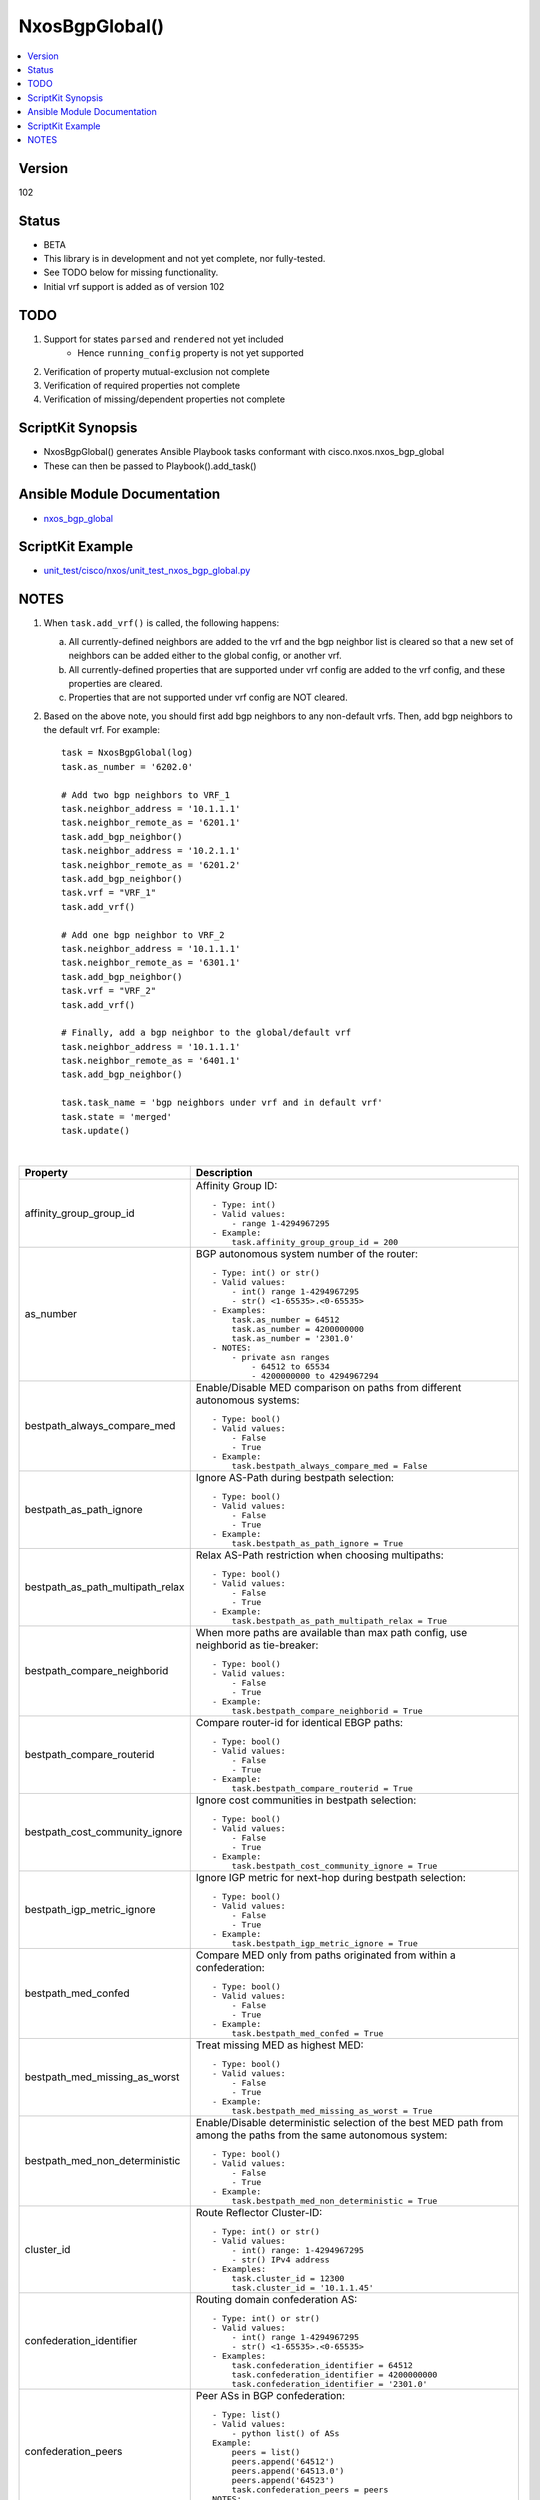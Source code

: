 **************************************
NxosBgpGlobal()
**************************************

.. contents::
   :local:
   :depth: 1

Version
-------
102

Status
------

- BETA

- This library is in development and not yet complete, nor fully-tested.
- See TODO below for missing functionality.
- Initial vrf support is added as of version 102

TODO
----

1. Support for states ``parsed`` and ``rendered`` not yet included
    - Hence ``running_config`` property is not yet supported
2. Verification of property mutual-exclusion not complete
3. Verification of required properties not complete
4. Verification of missing/dependent properties not complete

ScriptKit Synopsis
------------------
- NxosBgpGlobal() generates Ansible Playbook tasks conformant with cisco.nxos.nxos_bgp_global
- These can then be passed to Playbook().add_task()

Ansible Module Documentation
----------------------------
- `nxos_bgp_global <https://github.com/ansible-collections/cisco.nxos/blob/main/docs/cisco.nxos.nxos_bgp_global_module.rst>`_

ScriptKit Example
-----------------
- `unit_test/cisco/nxos/unit_test_nxos_bgp_global.py <https://github.com/allenrobel/ask/blob/main/unit_test/cisco/nxos/unit_test_nxos_bgp_global.py>`_

NOTES
-----

1.  When ``task.add_vrf()`` is called, the following happens:

    a.  All currently-defined neighbors are added to the vrf and the bgp neighbor list is cleared
        so that a new set of neighbors can be added either to the global config, or another vrf.

    b.  All currently-defined properties that are supported under vrf config are added to the vrf
        config, and these properties are cleared.

    c.  Properties that are not supported under vrf config are NOT cleared.

2.  Based on the above note, you should first add bgp neighbors to any non-default
    vrfs.  Then, add bgp neighbors to the default vrf.  For example::

        task = NxosBgpGlobal(log)
        task.as_number = '6202.0'

        # Add two bgp neighbors to VRF_1
        task.neighbor_address = '10.1.1.1'
        task.neighbor_remote_as = '6201.1'
        task.add_bgp_neighbor()
        task.neighbor_address = '10.2.1.1'
        task.neighbor_remote_as = '6201.2'
        task.add_bgp_neighbor()
        task.vrf = "VRF_1"
        task.add_vrf()

        # Add one bgp neighbor to VRF_2
        task.neighbor_address = '10.1.1.1'
        task.neighbor_remote_as = '6301.1'
        task.add_bgp_neighbor()
        task.vrf = "VRF_2"
        task.add_vrf()

        # Finally, add a bgp neighbor to the global/default vrf
        task.neighbor_address = '10.1.1.1'
        task.neighbor_remote_as = '6401.1'
        task.add_bgp_neighbor()

        task.task_name = 'bgp neighbors under vrf and in default vrf'
        task.state = 'merged'
        task.update()

|

================================    ==============================================
Property                            Description
================================    ==============================================
affinity_group_group_id             Affinity Group ID::

                                        - Type: int()
                                        - Valid values:
                                            - range 1-4294967295
                                        - Example:
                                            task.affinity_group_group_id = 200

as_number                           BGP autonomous system number of the router::

                                        - Type: int() or str()
                                        - Valid values:
                                            - int() range 1-4294967295
                                            - str() <1-65535>.<0-65535>
                                        - Examples:
                                            task.as_number = 64512
                                            task.as_number = 4200000000
                                            task.as_number = '2301.0'
                                        - NOTES:
                                            - private asn ranges
                                                - 64512 to 65534
                                                - 4200000000 to 4294967294

bestpath_always_compare_med         Enable/Disable MED comparison on paths from 
                                    different autonomous systems::

                                        - Type: bool()
                                        - Valid values:
                                            - False
                                            - True
                                        - Example:
                                            task.bestpath_always_compare_med = False

bestpath_as_path_ignore             Ignore AS-Path during bestpath selection::

                                        - Type: bool()
                                        - Valid values:
                                            - False
                                            - True
                                        - Example:
                                            task.bestpath_as_path_ignore = True

bestpath_as_path_multipath_relax    Relax AS-Path restriction when choosing multipaths::

                                        - Type: bool()
                                        - Valid values:
                                            - False
                                            - True
                                        - Example:
                                            task.bestpath_as_path_multipath_relax = True

bestpath_compare_neighborid         When more paths are available than max path
                                    config, use neighborid as tie-breaker::

                                        - Type: bool()
                                        - Valid values:
                                            - False
                                            - True
                                        - Example:
                                            task.bestpath_compare_neighborid = True

bestpath_compare_routerid           Compare router-id for identical EBGP paths::

                                        - Type: bool()
                                        - Valid values:
                                            - False
                                            - True
                                        - Example:
                                            task.bestpath_compare_routerid = True

bestpath_cost_community_ignore      Ignore cost communities in bestpath selection::

                                        - Type: bool()
                                        - Valid values:
                                            - False
                                            - True
                                        - Example:
                                            task.bestpath_cost_community_ignore = True

bestpath_igp_metric_ignore          Ignore IGP metric for next-hop during
                                    bestpath selection::

                                        - Type: bool()
                                        - Valid values:
                                            - False
                                            - True
                                        - Example:
                                            task.bestpath_igp_metric_ignore = True

bestpath_med_confed                 Compare MED only from paths originated from
                                    within a confederation::

                                        - Type: bool()
                                        - Valid values:
                                            - False
                                            - True
                                        - Example:
                                            task.bestpath_med_confed = True

bestpath_med_missing_as_worst       Treat missing MED as highest MED::

                                        - Type: bool()
                                        - Valid values:
                                            - False
                                            - True
                                        - Example:
                                            task.bestpath_med_missing_as_worst = True

bestpath_med_non_deterministic      Enable/Disable deterministic selection of the 
                                    best MED path from among the paths from the 
                                    same autonomous system::

                                        - Type: bool()
                                        - Valid values:
                                            - False
                                            - True
                                        - Example:
                                            task.bestpath_med_non_deterministic = True

cluster_id                          Route Reflector Cluster-ID::

                                        - Type: int() or str()
                                        - Valid values:
                                            - int() range: 1-4294967295
                                            - str() IPv4 address
                                        - Examples:
                                            task.cluster_id = 12300
                                            task.cluster_id = '10.1.1.45'

confederation_identifier            Routing domain confederation AS::

                                        - Type: int() or str()
                                        - Valid values:
                                            - int() range 1-4294967295
                                            - str() <1-65535>.<0-65535>
                                        - Examples:
                                            task.confederation_identifier = 64512
                                            task.confederation_identifier = 4200000000
                                            task.confederation_identifier = '2301.0'

confederation_peers                 Peer ASs in BGP confederation::

                                        - Type: list()
                                        - Valid values:
                                            - python list() of ASs
                                        Example:
                                            peers = list()
                                            peers.append('64512')
                                            peers.append('64513.0')
                                            peers.append('64523')
                                            task.confederation_peers = peers
                                        NOTES:
                                            - confederation_identifier must be configured first

================================    ==============================================

|

========================================    =========================================
Property                                    Description
========================================    =========================================
disable_policy_batching_set                 Enable/Disable the batching evaluation of
                                            prefix advertisement to all peers::

                                                - Type: bool()
                                                - Valid values:
                                                    - False
                                                    - True
                                                - Example:
                                                    task.disable_policy_batching_set = True

disable_policy_batching_ipv4_prefix_list    Disable batching evaluation of outbound
                                            policy for ipv4 peers in the provided
                                            ip prefix-list::

                                                - Type: str()
                                                - Valid values:
                                                    - An ip prefix-list name
                                                - Example:
                                                    task.disable_policy_batching_ipv4_prefix_list = 'DPB'

disable_policy_batching_ipv6_prefix_list    Disable batching evaluation of outbound
                                            policy for ipv6 peers in the provided 
                                            ipv6 prefix-list::

                                                - Type: str()
                                                - Valid values:
                                                    - An ipv6 prefix-list name
                                                - Example:
                                                    task.disable_policy_batching_ipv6_prefix_list = 'DPB'

disable_policy_batching_nexthop             Batching based on nexthop::

                                                - Type: bool()
                                                - Valid values:
                                                    - False
                                                    - True
                                                - Example:
                                                    task.disable_policy_batching_nexthop = True

========================================    =========================================

|

================================    ==============================================
Property                            Description
================================    ==============================================
dynamic_med_interval                Sets the interval for dampening of med changes::

                                        - Type: int()
                                        - Unit: seconds
                                        - Valid values:
                                            - range: 0-4294967295
                                        - Example:
                                            task.dynamic_med_interval = 10

enforce_first_as                    Enable ``True`` or disable ``False`` enforcement
                                    that the neighbor autonomous system must be the
                                    first AS number listed in the AS path attribute
                                    for eBGP::

                                        - Type: bool()
                                        - Valid values:
                                            - False
                                            - True
                                        - Example:
                                            task.enforce_first_as = True

enhanced_error                      Enable BGP Enhanced error handling::

                                        - Type: bool()
                                        - Valid values:
                                            - False
                                            - True
                                        - Example:
                                            task.enhanced_error = True

fabric_soo                          Fabric site of origin::

                                        - Type: str()
                                        - Example:
                                            task.fabric_soo = '65000:1'

fast_external_fallover              Enable ``True`` or disable ``False``
                                    immediate session reset if the link to a 
                                    directly connected BGP peer goes down::

                                        - Type: bool()
                                        - Valid values:
                                            - False
                                            - True
                                        - Example:
                                            task.fast_external_fallover = True

flush_routes                        Enable ``True`` or disable ``False``  
                                    flush routes in RIB upon controlled restart::

                                        - Type: bool()
                                        - Valid values:
                                            - False
                                            - True
                                        - Example:
                                            task.flush_routes = True

graceful_restart_helper             Enable ``True`` or disable ``False``
                                    graceful restart helper mode::

                                        - Type: bool()
                                        - Valid values:
                                            - False
                                            - True
                                        - Example:
                                            task.graceful_restart_helper = True

graceful_restart_restart_time       Set maximum time for a restart sent to
                                    BGP peers::

                                        - Type: int()
                                        - Units: seconds
                                        - Valid values:
                                            - range: 1-3600
                                        - Default: 120
                                        - Example:
                                            task.graceful_restart_restart_time = 300

graceful_restart_set                Enable ``True`` or disable ``False`` 
                                    graceful restart::

                                        - Type: bool()
                                        - Valid values:
                                            - False
                                            - True
                                        - Example:
                                            task.graceful_restart_set = True

graceful_restart_stalepath_time     Maximum time to keep a restarting peer's
                                    stale routes::

                                        - Type: int()
                                        - Units: seconds
                                        - Valid values:
                                            - range: 1-3600
                                        - Default: 300
                                        - Example:
                                            task.graceful_restart_stalepath_time = 240

================================    ==============================================

|

====================================    ==============================================
graceful_shutdown_activate_route_map    Apply route-map to modify attributes
                                        for outbound::

                                            - Type: str()
                                            - Valid values:
                                                - route-map name
                                            - Example:
                                                task.graceful_shutdown_activate_route_map = 'GS_MAP'

graceful_shutdown_activate_set          Activate graceful shutdown::

                                            - Type: bool()
                                            - Valid values:
                                                - False
                                                - True
                                            - Example:
                                                task.graceful_shutdown_activate_set = True

graceful_shutdown_aware                 Reduce preference of routes carrying graceful-shutdown
                                        community::

                                            - Type: bool()
                                            - Valid values:
                                                - False
                                                - True
                                            - Example:
                                                task.graceful_shutdown_aware = True

====================================    ==============================================

============================    ==============================================
Property                        Description
============================    ==============================================
isolate_include_local           Withdraw both local and remote BGP routes::

                                    - Type: bool()
                                    - Valid values:
                                        - False
                                        - True
                                    - Example:
                                        task.isolate_include_local = False

isolate_set                     Withdraw remote BGP routes to isolate this router::

                                    - Type: bool()
                                    - Valid values:
                                        - False
                                        - True
                                    - Example:
                                        task.isolate_set = False

log_neighbor_changes            Enable ``True`` or disable ``False``
                                message logging for neighbor up/down event::

                                    - Type: bool()
                                    - Valid values:
                                        - False
                                        - True
                                    - Example:
                                        task.log_neighbor_changes = True


maxas_limit                     Specify Maximum number of AS numbers allowed
                                in the AS-path attribute::

                                    - Type: int()
                                    - Valid values:
                                        - int() range 1-512
                                    - Example:
                                        task.maxas_limit = 16

neighbor_down_fib_accelerate    Enable ``True`` or disable ``False``
                                When enabled, withdraws the corresponding next hop
                                from all next-hop groups (ECMP groups and single
                                next-hop routes) whenever a BGP session goes down::

                                    - Type: bool()
                                    - Valid values:
                                        - False
                                        - True
                                    - Example:
                                        task.neighbor_down_fib_accelerate = True
                                    - NOTES:
                                        - Must be used only in a pure BGP environment
                                          where all non-direct routes are installed
                                          by BGP.

============================    ==============================================

|

==============================================  ==============================================
Property                                        Description
==============================================  ==============================================
neighbor_address                                IP address/[prefixlen] of this neighbor::

                                                    - Type: str()
                                                    - Valid values:
                                                        - ipv4 address with/without prefixlen
                                                        - ipv6 address with/without prefixlen
                                                    - Examples:
                                                        task.neighbor_address = '1.2.3.4'
                                                        task.neighbor_address = '1.2.3.0/24'
                                                        task.neighbor_address = '2001:aaaa::1'
                                                        task.neighbor_address = '2001:aaaa::0/126'

neighbor_affinity_group_group_id                Affinity Group ID for this neighbor::

                                                    - Type: int()
                                                    - Valid values:
                                                        - range 1-4294967295
                                                    - Example:
                                                        task.neighbor_affinity_group_group_id = 200

neighbor_bfd_multihop_interval_min_rx_interval  Minimum rx-interval for multi-hop
                                                BFD session with this neighbor::

                                                    - Type: int()
                                                    - Units: milliseconds
                                                    - Default: 250
                                                    - Valid values:
                                                        - range: 250-999
                                                    - Example:
                                                        task.neighbor_bfd_multihop_interval_min_rx_interval = 300

neighbor_bfd_multihop_interval_multiplier       Detect multiplier::

                                                    - Type: int()
                                                    - Default: 3
                                                    - Valid values:
                                                        - range: 1-50
                                                    - Example:
                                                        task.neighbor_bfd_multihop_interval_multiplier = 3

neighbor_bfd_multihop_interval_tx_interval      TX interval::

                                                    - Type: int()
                                                    - Units: milliseconds
                                                    - Default: 250
                                                    - Valid values:
                                                        - range: 250-999
                                                    - Example:
                                                        task.neighbor_bfd_multihop_interval_tx_interval = 100

neighbor_bfd_multihop_set                       Enable ``True`` or disable ``False`` BFD
                                                multihop with this neighbor::

                                                    - Type: bool()
                                                    - Valid values:
                                                        - False
                                                        - True
                                                    - Example:
                                                        task.neighbor_bfd_multihop_set = False

neighbor_bfd_set                                Enable ``True`` or disable ``False`` BFD
                                                with this neighbor::

                                                    - Type: bool()
                                                    - Valid values:
                                                        - False
                                                        - True
                                                    - Example:
                                                        task.neighbor_bfd_set = True

neighbor_bfd_singlehop                          Enable ``True`` or disable ``False`` BFD
                                                singlehop session with this neighbor::

                                                    - Type: bool()
                                                    - Valid values:
                                                        - False
                                                        - True
                                                    - Example:
                                                        task.neighbor_bfd_singlehop = True

neighbor_bmp_activate_server                    Specify server ID for activating BMP 
                                                monitoring for the peer::

                                                    - Type: int()
                                                    - Valid values:
                                                        - range: 1-2
                                                    - Example:
                                                        task.neighbor_bmp_activate_server = 1

neighbor_capability_suppress_4_byte_as          Suppress 4-byte AS capability with this 
                                                neighbor::

                                                    - Type: bool()
                                                    - Valid values:
                                                        - False
                                                        - True
                                                    - Example:
                                                        task.neighbor_capability_suppress_4_byte_as = True

neighbor_description                            Neighbor-specific description::

                                                    - Type: str()
                                                    - Example:
                                                        task.neighbor_description = 'my neighbor'

neighbor_disable_connected_check                Disable check for directly connected peer::

                                                    - Type: bool()
                                                    - Valid values:
                                                        - False
                                                        - True
                                                    - Example:
                                                        task.neighbor_disable_connected_check = False

neighbor_dont_capability_negotiate              Don't negotiate capabilities
                                                with this neighbor::

                                                    - Type: bool()
                                                    - Valid values:
                                                        - False
                                                        - True
                                                    - Example:
                                                        task.neighbor_dont_capability_negotiate = False

neighbor_dscp                                   Set dscp value for tcp transport
                                                with this neighbor::

                                                    - Type: int() or str()
                                                    - Valid values:
                                                        - range: 1-64
                                                        - af11 (001010)
                                                        - af12 (001100)
                                                        - af13 (001110)
                                                        - af21 (010010)
                                                        - af22 (010100)
                                                        - af23 (010110)
                                                        - af31 (011010)
                                                        - af32 (011100)
                                                        - af33 (011110)
                                                        - af41 (100010)
                                                        - af42 (100100)
                                                        - af43 (100110)
                                                        - cs1 (001000) (precedence 1)
                                                        - cs2 (010000) (precedence 2)
                                                        - cs3 (011000) (precedence 3)
                                                        - cs4 (100000) (precedence 4)
                                                        - cs5 (101000) (precedence 5)
                                                        - cs6 (110000) (precedence 6)
                                                        - cs7 (111000) (precedence 7)
                                                        - default
                                                        - ef
                                                    - Default: cs6
                                                    - Examples:
                                                        task.neighbor_dscp = 61
                                                        task.neighbor_dscp = 'cs5'
                                                        task.neighbor_dscp = 'af11'
                                                        task.neighbor_dscp = 'default'
                                                        task.neighbor_dscp = 'ef'

neighbor_dynamic_capability                     Dynamic Capability::

                                                    - Type: bool()
                                                    - Valid values:
                                                        - False
                                                        - True
                                                    - Example:
                                                        task.neighbor_dynamic_capability = False

neighbor_ebgp_multihop                          Specify multihop TTL for this neighbor::

                                                    - Type: int()
                                                    - Valid values:
                                                        - range: 2-255
                                                    - Example:
                                                        task.neighbor_ebgp_multihop = 2

neighbor_graceful_shutdown_activate_route_map   Apply route-map to modify outbound attributes
                                                for this neighbor::

                                                    - Type: str()
                                                    - Valid values:
                                                        - route-map name
                                                    - Example:
                                                        task.neighbor_graceful_shutdown_activate_route_map = 'GS_MAP'

neighbor_graceful_shutdown_activate_set         Activate graceful shutdown for this neighbor::

                                                    - Type: bool()
                                                    - Valid values:
                                                        - False
                                                        - True
                                                    - Example:
                                                        task.neighbor_graceful_shutdown_activate_set = True

neighbor_inherit_peer                           Peer template to inherit::

                                                    - Type: str()
                                                    - Valid values:
                                                        - bgp peer-template
                                                    - Example:
                                                        task.neighbor_inherit_peer = 'TOR'

neighbor_inherit_peer_session                   Peer template to inherit::

                                                    - Type: str()
                                                    - Valid values:
                                                        - bgp session-template
                                                    - Example:
                                                        task.neighbor_inherit_peer_session = 'TOR_SESSION'

neighbor_local_as                               Specify the local-as number for this
                                                eBGP neighbor in ``ASPLAIN`` or ``ASDOT``
                                                notation::

                                                    - Type: int() or str()
                                                    - Valid values:
                                                        - int() range 1-4294967295
                                                        - <1-65535>.<0-65535>
                                                        - str() Keyword: default (remove local_as config)
                                                    - Examples:
                                                        task.neighbor_local_as = 64512
                                                        task.neighbor_local_as = '64512.45'

neighbor_log_neighbor_changes_disable           Disable message logging for neighbor
                                                up/down event::

                                                    - Type: bool()
                                                    - Valid values:
                                                        - False
                                                        - True
                                                    - Example:
                                                        task.neighbor_log_neighbor_changes_disable = True

neighbor_log_neighbor_changes_set               Set log-neighbor-changes::

                                                    - Type: bool()
                                                    - Valid values:
                                                        - False
                                                        - True
                                                    - Example:
                                                        task.neighbor_log_neighbor_changes_set = True

neighbor_low_memory_exempt                      Do not shutdown this peer when under
                                                memory pressure::

                                                    - Type: bool()
                                                    - Valid values:
                                                        - False
                                                        - True
                                                    - Example:
                                                        task.neighbor_low_memory_exempt = False

neighbor_password_encryption                    Encryption type for ``neighbor_password_key``::

                                                    - Type: int()
                                                    - Valid values:
                                                        - 0 : UNENCRYPTED key
                                                        - 3 : 3DES ENCRYPTED key
                                                        - 7 : Cisco type 7 ENCRYPTED key
                                                    - Example:
                                                        task.neighbor_password_encryption = 3

neighbor_password_encryption                    Encryption type for ``neighbor_password_key``::

                                                    - Type: int()
                                                    - Valid values:
                                                        - 0 : UNENCRYPTED key
                                                        - 3 : 3DES ENCRYPTED key
                                                        - 7 : Cisco type 7 ENCRYPTED key
                                                    - Example:
                                                        task.neighbor_password_encryption = 3

neighbor_password_key                           The unencrypted or encrypted key for this
                                                neighbor.  See also:
                                                ``neighbor_password_encryption``::

                                                    - Type: str()
                                                    - Example:
                                                        task.neighbor_password_key = 'foobar'

neighbor_path_attribute_action                  Action::

                                                    - Type: str()
                                                    - Valid values:
                                                        - discard
                                                        - treat-as-withdraw
                                                    - Example:
                                                        task.neighbor_path_attribute_action = 'discard'

neighbor_path_attribute_range_end               Path attribute range end value::

                                                    - Type: int()
                                                    - Valid values:
                                                        - range: 1-255
                                                    - Example:
                                                        task.neighbor_path_attribute_range_end = 20
                                                    - Notes:
                                                        - Mutually-exclusive with:
                                                            - neighbor_path_attribute_type

neighbor_path_attribute_range_start             Path attribute range start value::

                                                    - Type: int()
                                                    - Valid values:
                                                        - range: 1-255
                                                    - Example:
                                                        task.neighbor_path_attribute_range_start = 10
                                                    - Notes:
                                                        - Mutually-exclusive with:
                                                            - neighbor_path_attribute_type

neighbor_path_attribute_type                    Path attribute type::

                                                    - Type: int()
                                                    - Valid values:
                                                        - range: 1-255
                                                    - Example:
                                                        task.neighbor_path_attribute_type = 10
                                                    - Notes:
                                                        - Mutually-exclusive with:
                                                            - neighbor_path_attribute_range_end
                                                            - neighbor_path_attribute_range_start

neighbor_peer_type                              Neighbor facing::

                                                    - Type: str()
                                                    - Valid values:
                                                        - fabric-border-leaf
                                                        - fabric-external
                                                    - Example:
                                                        task.neighbor_peer_type = 'fabric-external'

neighbor_remote_as                              Autonomous System Number of this neighbor
                                                in ``ASPLAIN``or ``ASDOT`` notation::

                                                    - Type: int() or str()
                                                    - Valid values:
                                                        - range 1-4294967295
                                                        - <1-65535>.<0-65535>
                                                    - Examples:
                                                        task.neighbor_remote_as = 64512
                                                        task.neighbor_remote_as = '64512.45'

neighbor_remove_private_as_all                  Remove all private AS numbers from outbound
                                                updates to this neighbor::

                                                    - Type: bool()
                                                    - Valid values:
                                                        - False
                                                        - True
                                                    - Example:
                                                        task.neighbor_remove_private_as_all = False

neighbor_remove_private_as_replace_as           Replace private AS numbers in outbound
                                                updates to this neighbor with``as_number``::

                                                    - Type: bool()
                                                    - Valid values:
                                                        - False
                                                        - True
                                                    - Example:
                                                        task.neighbor_remove_private_as_replace_as = True

neighbor_remove_private_as_set                  Enable / disable remove_private_as for this
                                                neighbor::

                                                    - Type: bool()
                                                    - Valid values:
                                                        - False
                                                        - True
                                                    - Example:
                                                        task.neighbor_remove_private_as_set = True

neighbor_shutdown                               Administratively shutdown the BGP session with
                                                this neighbor::

                                                    - Type: bool()
                                                    - Valid values:
                                                        - False
                                                        - True
                                                    - Example:
                                                        task.neighbor_shutdown = False

neighbor_timers_holdtime                        Set BGP holddown timer for this neighbor.
                                                How long before resetting bgp sessions
                                                after keepalives are not received from
                                                this neighbor::

                                                    - Type: int() or str()
                                                    - Valid values:
                                                        - int() range 3-3600
                                                        - str() keyword: default
                                                    - Units: seconds
                                                    - Default: 180
                                                    - Example:
                                                        task.neighbor_timers_holdtime = 60
                                                    - NOTES:
                                                        - While the NXOS CLI claims the valid range
                                                          is 0-3600, the lowest accepted value is 3.

neighbor_timers_keepalive                       Set BGP keepalive timer for this neighbor.
                                                How often to send keepalive messages to this
                                                neighbor::

                                                    - Type: int() or str()
                                                    - Valid values:
                                                        - int() range 1-3599
                                                        - str() keyword: default
                                                    - Units: seconds
                                                    - Default: 60
                                                    - Example:
                                                        task.neighbor_timers_keepalive = 60
                                                    - NOTES:
                                                        - While the NXOS CLI claims the valid range
                                                          is 0-3600, the lowest accepted value is 1
                                                          and the highest accepted value is 3599.

neighbor_transport_connection_mode_passive      Allow passive connection setup only i.e. wait
                                                for this neighbor to initiate the BGP session::

                                                    - Type: bool()
                                                    - Valid values:
                                                        - False
                                                        - True
                                                    - Example:
                                                        task.neighbor_transport_connection_mode_passive = False

neighbor_ttl_security_hops                      Specify hop count for this BGP neighbor::

                                                    - Type: int()
                                                    - Valid values:
                                                        - range: 1-254
                                                    - Example:
                                                        task.neighbor_ttl_security_hops = 2

neighbor_update_source                          Specify source of BGP session and updates
                                                with this neighbor::

                                                    - Type: str()
                                                    - Valid values:
                                                        - A full interface name
                                                    - Examples:
                                                        task.neighbor_update_source = 'Ethernet1/1'
                                                        task.neighbor_update_source = 'Loopback3'
                                                        task.neighbor_update_source = 'port-channel3'
                                                        task.neighbor_update_source = 'Vlan3'

==============================================  ==============================================

|

====================================    ==============================================
Property                                Description
====================================    ==============================================
nexthop_suppress_default_resolution     Prohibit use of default route for nexthop
                                        address resolution::

                                            - Type: bool()
                                            - Valid values:
                                                - False
                                                - True
                                            - Example:
                                                task.nexthop_suppress_default_resolution = True

rd_dual                                 Generate Secondary RD for all VRFs
                                        and L2VNIs::

                                            - Type: bool()
                                            - Valid values:
                                                - False
                                                - True
                                            - Example:
                                                task.rd_dual = True

rd_id                                   Specify 2 byte value for ID::

                                            - Type: int()
                                            - Valid values:
                                                - int() range 1-65535
                                            - Example:
                                                task.rd_dual = True
                                                task.rd_id = 16
                                            - Notes:
                                                1. If rd_id is set, rd_dual must also be set.

reconnect_interval                      The BGP reconnection interval for dropped
                                        sessions::

                                            - Type: int()
                                            - Valid values:
                                                - int() range 1-60
                                            - Units: seconds
                                            - Default: 60
                                            - Example:
                                                task.reconnect_interval = 15

router_id                               Router Identifier (ID) of the BGP
                                        router instance::

                                            - Type: str()
                                            - Valid values:
                                                - An ipv4 address without prefixlen
                                            - Example:
                                                task.router_id = '10.1.1.3'

shutdown                                Administratively shutdown the BGP
                                        router instance::

                                            - Type: bool()
                                            - Valid values:
                                                - False
                                                - True
                                            - Example:
                                                task.shutdown = False

suppress_fib_pending                    Advertise only routes that are programmed in 
                                        hardware to peers::

                                            - Type: bool()
                                            - Valid values:
                                                - False
                                                - True
                                            - Example:
                                                task.suppress_fib_pending = True

task_name                               Name of the task. Ansible will display this
                                        when the playbook is run::

                                            - Type: str()
                                            - Examples:
                                                - task.task_name = 'my task'

timers_bestpath_limit_always            Specify how advertisment of learned best paths
                                        are handled.  If set to False, wait for 
                                        ``timers_bestpath_timeout`` seconds after a BGP
                                        process restart before advertising learned best
                                        paths.  If set to True, always wait
                                        ``timers_bestpath_timeout`` seconds before advertising
                                        learned best paths::

                                            - Type: bool()
                                            - Valid values:
                                                - False
                                                - True
                                            - Example:
                                                task.timers_bestpath_limit_always = True

timers_bestpath_limit_timeout           The amount of time (in seconds) to wait before
                                        advertising of learned best paths to neighbors::

                                            - Type: int()
                                            - Valid values:
                                                - range: 1-3600
                                            - Units: seconds
                                            - Default: 300
                                            - Example:
                                                task.timers_bestpath_limit_timeout = 180

timers_bgp_holdtime                     BGP holddown timer.
                                        How long before resetting bgp sessions
                                        after keepalives are not received from 
                                        a neighbor::

                                            - Type: int() or str()
                                            - Valid values:
                                                - int() range 3-3600
                                                - str() keyword: default
                                            - Units: seconds
                                            - Default: 180
                                            - Example:
                                                task.neighbor_timers_holdtime = 60
                                            - NOTES:
                                                1.  While the NXOS CLI claims the valid
                                                    range for holdtime is 0-3600, it will
                                                    not accept values less than 3, as of
                                                    version 9.3(7)
                                                2.  timers_bgp_holdtime must be greater
                                                    than timers_bgp_keepalive
    
timers_bgp_keepalive                    BGP keepalive interval.
                                        How often to send keepalives to BGP neighbors::

                                            - Type: int()
                                            - Valid values:
                                                - int() range 1-3599
                                            - Units: seconds
                                            - Default: 60
                                            - Example:
                                                task.neighbor_timers_holdtime = 60
                                            - NOTES:
                                                1.  While the NXOS CLI claims the valid
                                                    range for keepalive is 0-3600, it will
                                                    not accept values less than 1 (since keepalive
                                                    cannot be 0 if holddown is non-zero, and
                                                    the CLI down not allow a non-zero holddown),
                                                    and will not accept values greater than 3599
                                                    (since keepalive must be less than holddown).

timers_prefix_peer_timeout              Prefix-peer timeout::

                                            - Type: int()
                                            - Valid values:
                                                - int() range 1-1200
                                            - Units: seconds
                                            - Default: 90
                                            - Example:
                                                task.timers_prefix_peer_timeout = 60

timers_prefix_peer_wait                 Configure wait timer for a prefix peer::

                                            - Type: int()
                                            - Valid values:
                                                - int() range 1-1200
                                            - Units: seconds
                                            - Default: 90
                                            - Example:
                                                task.timers_prefix_peer_wait = 30

====================================    ==============================================

============================    ==============================================
VRF-specific Properties         Description
============================    ==============================================
vrf_allocate_index              Allocate per-vrf label on VPC peers::

                                    - Type: int()
                                    - Valid values:
                                        - range: 1-8000
                                    - Example:
                                        task.vrf = 'FOO'
                                        task.vrf_allocate_index = 1

vrf                             Name of VRF to create under the bgp router::

                                    - Type: str()
                                    - Examples:
                                        - task.vrf = 'MY_VRF'

============================    ==============================================

|

Authors
~~~~~~~

- Allen Robel (@PacketCalc)
